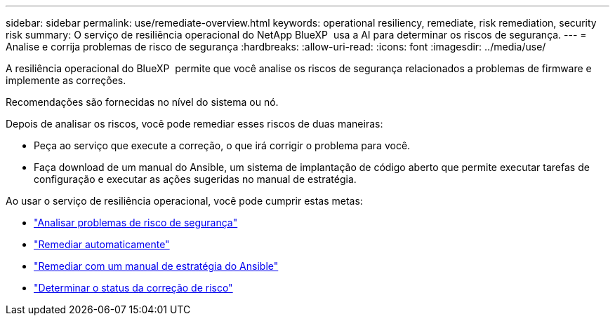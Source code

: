 ---
sidebar: sidebar 
permalink: use/remediate-overview.html 
keywords: operational resiliency, remediate, risk remediation, security risk 
summary: O serviço de resiliência operacional do NetApp BlueXP  usa a AI para determinar os riscos de segurança. 
---
= Analise e corrija problemas de risco de segurança
:hardbreaks:
:allow-uri-read: 
:icons: font
:imagesdir: ../media/use/


[role="lead"]
A resiliência operacional do BlueXP  permite que você analise os riscos de segurança relacionados a problemas de firmware e implemente as correções.

Recomendações são fornecidas no nível do sistema ou nó.

Depois de analisar os riscos, você pode remediar esses riscos de duas maneiras:

* Peça ao serviço que execute a correção, o que irá corrigir o problema para você.
* Faça download de um manual do Ansible, um sistema de implantação de código aberto que permite executar tarefas de configuração e executar as ações sugeridas no manual de estratégia.


Ao usar o serviço de resiliência operacional, você pode cumprir estas metas:

* link:../use/remediate-review.html["Analisar problemas de risco de segurança"]
* link:../use/remediate-auto.html["Remediar automaticamente"]
* link:../use/remediate-ansible.html["Remediar com um manual de estratégia do Ansible"]
* link:../use/remediate-status.html["Determinar o status da correção de risco"]

